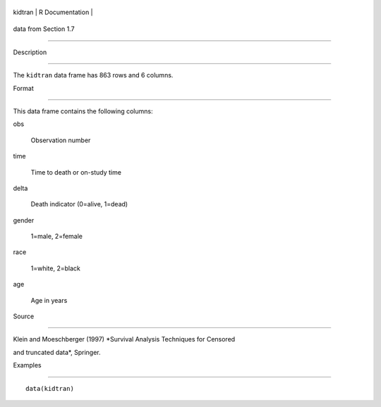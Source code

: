 +-----------+-------------------+
| kidtran   | R Documentation   |
+-----------+-------------------+

data from Section 1.7
---------------------

Description
~~~~~~~~~~~

The ``kidtran`` data frame has 863 rows and 6 columns.

Format
~~~~~~

This data frame contains the following columns:

obs
    Observation number

time
    Time to death or on-study time

delta
    Death indicator (0=alive, 1=dead)

gender
    1=male, 2=female

race
    1=white, 2=black

age
    Age in years

Source
~~~~~~

Klein and Moeschberger (1997) *Survival Analysis Techniques for Censored
and truncated data*, Springer.

Examples
~~~~~~~~

::

    data(kidtran)
